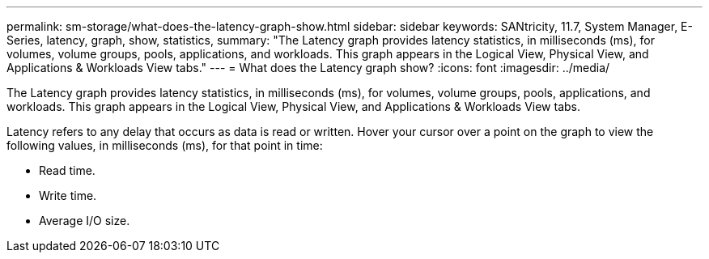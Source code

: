 ---
permalink: sm-storage/what-does-the-latency-graph-show.html
sidebar: sidebar
keywords: SANtricity, 11.7, System Manager, E-Series, latency, graph, show, statistics,
summary: "The Latency graph provides latency statistics, in milliseconds (ms), for volumes, volume groups, pools, applications, and workloads. This graph appears in the Logical View, Physical View, and Applications & Workloads View tabs."
---
= What does the Latency graph show?
:icons: font
:imagesdir: ../media/

[.lead]
The Latency graph provides latency statistics, in milliseconds (ms), for volumes, volume groups, pools, applications, and workloads. This graph appears in the Logical View, Physical View, and Applications & Workloads View tabs.

Latency refers to any delay that occurs as data is read or written. Hover your cursor over a point on the graph to view the following values, in milliseconds (ms), for that point in time:

* Read time.
* Write time.
* Average I/O size.

